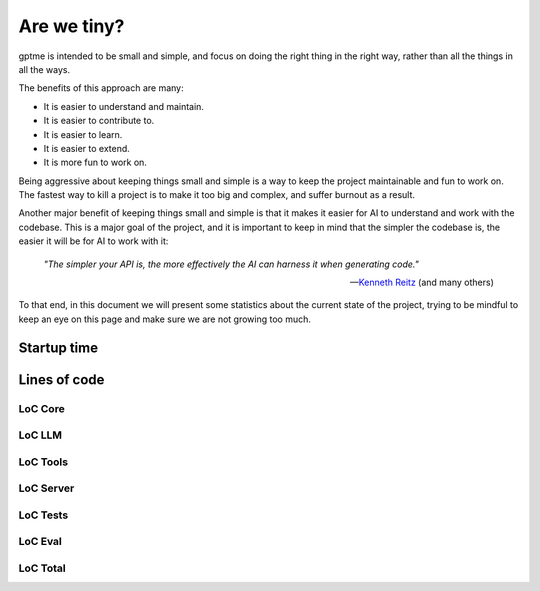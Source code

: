 Are we tiny?
============

gptme is intended to be small and simple, and focus on doing the right thing in the right way, rather than all the things in all the ways.

The benefits of this approach are many:

- It is easier to understand and maintain.
- It is easier to contribute to.
- It is easier to learn.
- It is easier to extend.
- It is more fun to work on.

Being aggressive about keeping things small and simple is a way to keep the project maintainable and fun to work on. The fastest way to kill a project is to make it too big and complex, and suffer burnout as a result.

Another major benefit of keeping things small and simple is that it makes it easier for AI to understand and work with the codebase.
This is a major goal of the project, and it is important to keep in mind that the simpler the codebase is, the easier it will be for AI to work with it:

..

    *"The simpler your API is, the more effectively the AI can harness it when generating code."*

    -- `Kenneth Reitz <https://x.com/kennethreitz42/status/1852750768920518768>`_ (and many others)


To that end, in this document we will present some statistics about the current state of the project, trying to be mindful to keep an eye on this page and make sure we are not growing too much.

Startup time
------------

.. command-output:: make bench-importtime
   :cwd: ..
   :ellipsis: 0,-10


Lines of code
-------------

LoC Core
********

.. command-output:: make cloc-core
   :cwd: ..

LoC LLM
*******

.. command-output:: make cloc-llm
   :cwd: ..

LoC Tools
*********

.. command-output:: make cloc-tools
   :cwd: ..

LoC Server
***********

.. command-output:: make cloc-server
   :cwd: ..

LoC Tests
**********

.. command-output:: make cloc-tests
   :cwd: ..

LoC Eval
********

.. command-output:: make cloc-eval
   :cwd: ..

LoC Total
*********

.. command-output:: make cloc-total
   :cwd: ..
